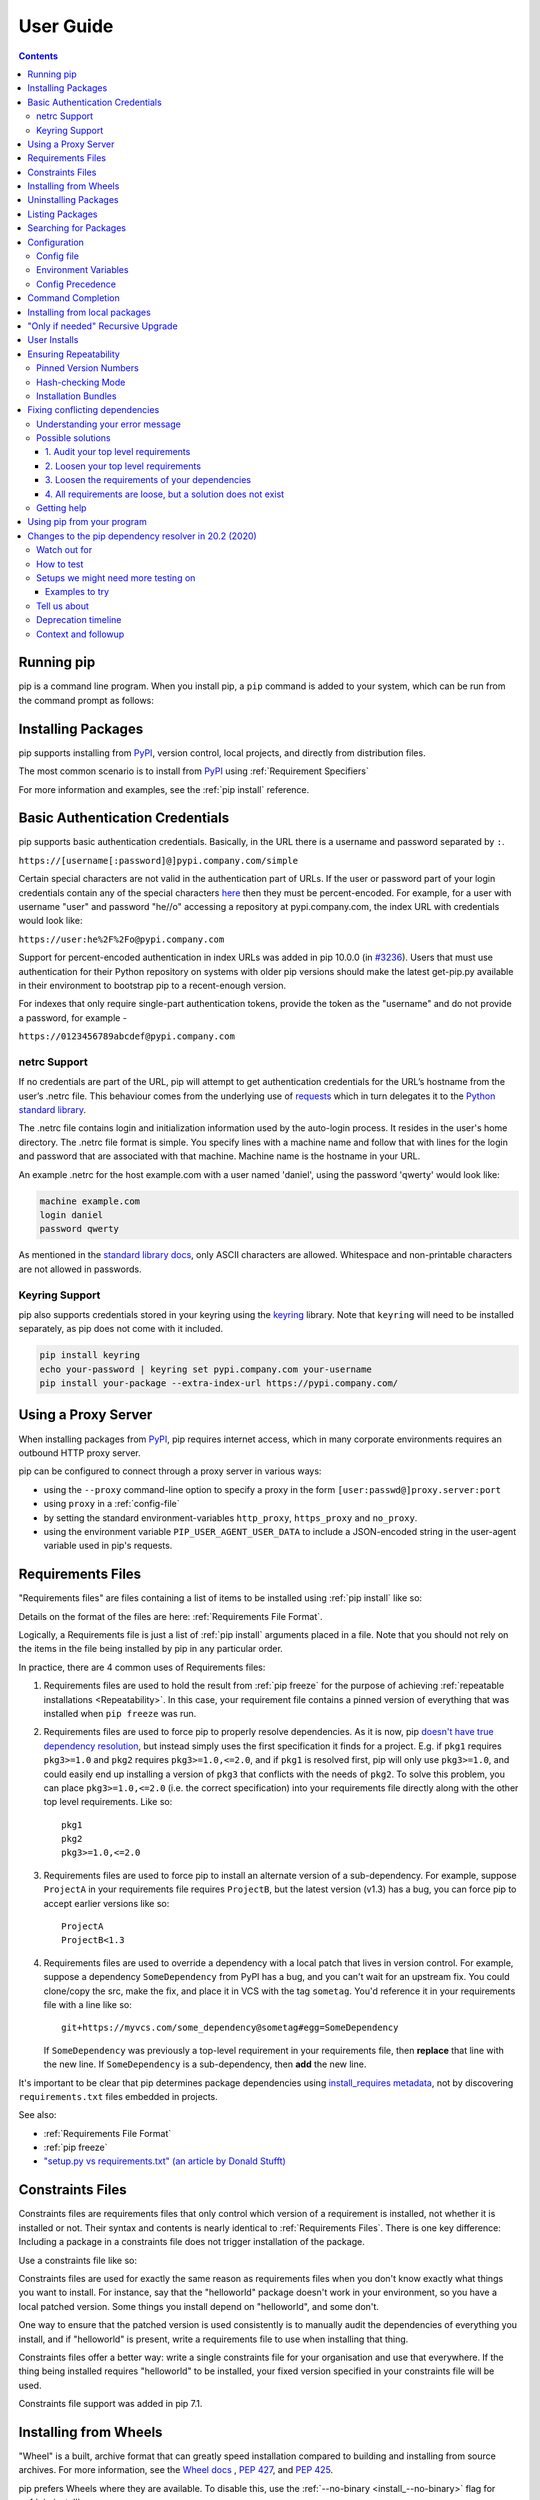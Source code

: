 ==========
User Guide
==========

.. contents::


Running pip
===========

pip is a command line program. When you install pip, a ``pip`` command is added
to your system, which can be run from the command prompt as follows:

.. tab:: Unix/macOS

   .. code-block:: shell

      python -m pip <pip arguments>

   ``python -m pip`` executes pip using the Python interpreter you
   specified as python. So ``/usr/bin/python3.7 -m pip`` means
   you are executing pip for your interpreter located at /usr/bin/python3.7.

.. tab:: Windows

   .. code-block:: shell

      py -m pip <pip arguments>

   ``py -m pip`` executes pip using the latest Python interpreter you
   have installed. For more details, read the `Python Windows launcher`_ docs.


Installing Packages
===================

pip supports installing from `PyPI`_, version control, local projects, and
directly from distribution files.


The most common scenario is to install from `PyPI`_ using :ref:`Requirement
Specifiers`

.. tab:: Unix/macOS

   .. code-block:: shell

      python -m pip install SomePackage            # latest version
      python -m pip install SomePackage==1.0.4     # specific version
      python -m pip install 'SomePackage>=1.0.4'     # minimum version

.. tab:: Windows

   .. code-block:: shell

      py -m pip install SomePackage            # latest version
      py -m pip install SomePackage==1.0.4     # specific version
      py -m pip install 'SomePackage>=1.0.4'     # minimum version

For more information and examples, see the :ref:`pip install` reference.

.. _PyPI: https://pypi.org/


Basic Authentication Credentials
================================

pip supports basic authentication credentials. Basically, in the URL there is
a username and password separated by ``:``.

``https://[username[:password]@]pypi.company.com/simple``

Certain special characters are not valid in the authentication part of URLs.
If the user or password part of your login credentials contain any of the
special characters
`here <https://en.wikipedia.org/wiki/Percent-encoding#Percent-encoding_reserved_characters>`_
then they must be percent-encoded. For example, for a
user with username "user" and password "he//o" accessing a repository at
pypi.company.com, the index URL with credentials would look like:

``https://user:he%2F%2Fo@pypi.company.com``

Support for percent-encoded authentication in index URLs was added in pip 10.0.0
(in `#3236 <https://github.com/pypa/pip/issues/3236>`_). Users that must use authentication
for their Python repository on systems with older pip versions should make the latest
get-pip.py available in their environment to bootstrap pip to a recent-enough version.

For indexes that only require single-part authentication tokens, provide the token
as the "username" and do not provide a password, for example -

``https://0123456789abcdef@pypi.company.com``


netrc Support
-------------

If no credentials are part of the URL, pip will attempt to get authentication credentials
for the URL’s hostname from the user’s .netrc file. This behaviour comes from the underlying
use of `requests`_ which in turn delegates it to the `Python standard library`_.

The .netrc file contains login and initialization information used by the auto-login process.
It resides in the user's home directory. The .netrc file format is simple. You specify lines
with a machine name and follow that with lines for the login and password that are
associated with that machine. Machine name is the hostname in your URL.

An example .netrc for the host example.com with a user named 'daniel', using the password
'qwerty' would look like:

.. code-block:: shell

   machine example.com
   login daniel
   password qwerty

As mentioned in the `standard library docs <https://docs.python.org/3/library/netrc.html>`_,
only ASCII characters are allowed. Whitespace and non-printable characters are not allowed in passwords.


Keyring Support
---------------

pip also supports credentials stored in your keyring using the `keyring`_
library. Note that ``keyring`` will need to be installed separately, as pip
does not come with it included.

.. code-block:: shell

   pip install keyring
   echo your-password | keyring set pypi.company.com your-username
   pip install your-package --extra-index-url https://pypi.company.com/

.. _keyring: https://pypi.org/project/keyring/


Using a Proxy Server
====================

When installing packages from `PyPI`_, pip requires internet access, which
in many corporate environments requires an outbound HTTP proxy server.

pip can be configured to connect through a proxy server in various ways:

* using the ``--proxy`` command-line option to specify a proxy in the form
  ``[user:passwd@]proxy.server:port``
* using ``proxy`` in a :ref:`config-file`
* by setting the standard environment-variables ``http_proxy``, ``https_proxy``
  and ``no_proxy``.
* using the environment variable ``PIP_USER_AGENT_USER_DATA`` to include
  a JSON-encoded string in the user-agent variable used in pip's requests.


.. _`Requirements Files`:


Requirements Files
==================

"Requirements files" are files containing a list of items to be
installed using :ref:`pip install` like so:

.. tab:: Unix/macOS

   .. code-block:: shell

      python -m pip install -r requirements.txt

.. tab:: Windows

   .. code-block:: shell

      py -m pip install -r requirements.txt

Details on the format of the files are here: :ref:`Requirements File Format`.

Logically, a Requirements file is just a list of :ref:`pip install` arguments
placed in a file. Note that you should not rely on the items in the file being
installed by pip in any particular order.

In practice, there are 4 common uses of Requirements files:

1. Requirements files are used to hold the result from :ref:`pip freeze` for the
   purpose of achieving :ref:`repeatable installations <Repeatability>`.  In
   this case, your requirement file contains a pinned version of everything that
   was installed when ``pip freeze`` was run.

   .. tab:: Unix/macOS

      .. code-block:: shell

         python -m pip freeze > requirements.txt
         python -m pip install -r requirements.txt

   .. tab:: Windows

      .. code-block:: shell

         py -m pip freeze > requirements.txt
         py -m pip install -r requirements.txt

2. Requirements files are used to force pip to properly resolve dependencies.
   As it is now, pip `doesn't have true dependency resolution
   <https://github.com/pypa/pip/issues/988>`_, but instead simply uses the first
   specification it finds for a project. E.g. if ``pkg1`` requires
   ``pkg3>=1.0`` and ``pkg2`` requires ``pkg3>=1.0,<=2.0``, and if ``pkg1`` is
   resolved first, pip will only use ``pkg3>=1.0``, and could easily end up
   installing a version of ``pkg3`` that conflicts with the needs of ``pkg2``.
   To solve this problem, you can place ``pkg3>=1.0,<=2.0`` (i.e. the correct
   specification) into your requirements file directly along with the other top
   level requirements. Like so::

     pkg1
     pkg2
     pkg3>=1.0,<=2.0

3. Requirements files are used to force pip to install an alternate version of a
   sub-dependency.  For example, suppose ``ProjectA`` in your requirements file
   requires ``ProjectB``, but the latest version (v1.3) has a bug, you can force
   pip to accept earlier versions like so::

     ProjectA
     ProjectB<1.3

4. Requirements files are used to override a dependency with a local patch that
   lives in version control.  For example, suppose a dependency
   ``SomeDependency`` from PyPI has a bug, and you can't wait for an upstream
   fix.
   You could clone/copy the src, make the fix, and place it in VCS with the tag
   ``sometag``.  You'd reference it in your requirements file with a line like
   so::

     git+https://myvcs.com/some_dependency@sometag#egg=SomeDependency

   If ``SomeDependency`` was previously a top-level requirement in your
   requirements file, then **replace** that line with the new line. If
   ``SomeDependency`` is a sub-dependency, then **add** the new line.


It's important to be clear that pip determines package dependencies using
`install_requires metadata
<https://setuptools.readthedocs.io/en/latest/setuptools.html#declaring-dependencies>`_,
not by discovering ``requirements.txt`` files embedded in projects.

See also:

* :ref:`Requirements File Format`
* :ref:`pip freeze`
* `"setup.py vs requirements.txt" (an article by Donald Stufft)
  <https://caremad.io/2013/07/setup-vs-requirement/>`_


.. _`Constraints Files`:


Constraints Files
=================

Constraints files are requirements files that only control which version of a
requirement is installed, not whether it is installed or not. Their syntax and
contents is nearly identical to :ref:`Requirements Files`. There is one key
difference: Including a package in a constraints file does not trigger
installation of the package.

Use a constraints file like so:

.. tab:: Unix/macOS

   .. code-block:: shell

      python -m pip install -c constraints.txt

.. tab:: Windows

   .. code-block:: shell

      py -m pip install -c constraints.txt

Constraints files are used for exactly the same reason as requirements files
when you don't know exactly what things you want to install. For instance, say
that the "helloworld" package doesn't work in your environment, so you have a
local patched version. Some things you install depend on "helloworld", and some
don't.

One way to ensure that the patched version is used consistently is to
manually audit the dependencies of everything you install, and if "helloworld"
is present, write a requirements file to use when installing that thing.

Constraints files offer a better way: write a single constraints file for your
organisation and use that everywhere. If the thing being installed requires
"helloworld" to be installed, your fixed version specified in your constraints
file will be used.

Constraints file support was added in pip 7.1.

.. _`Installing from Wheels`:


Installing from Wheels
======================

"Wheel" is a built, archive format that can greatly speed installation compared
to building and installing from source archives. For more information, see the
`Wheel docs <https://wheel.readthedocs.io>`_ , :pep:`427`, and :pep:`425`.

pip prefers Wheels where they are available. To disable this, use the
:ref:`--no-binary <install_--no-binary>` flag for :ref:`pip install`.

If no satisfactory wheels are found, pip will default to finding source
archives.


To install directly from a wheel archive:

.. tab:: Unix/macOS

   .. code-block:: shell

      python -m pip install SomePackage-1.0-py2.py3-none-any.whl

.. tab:: Windows

   .. code-block:: shell

      py -m pip install SomePackage-1.0-py2.py3-none-any.whl


For the cases where wheels are not available, pip offers :ref:`pip wheel` as a
convenience, to build wheels for all your requirements and dependencies.

:ref:`pip wheel` requires the `wheel package
<https://pypi.org/project/wheel/>`_ to be installed, which provides the
"bdist_wheel" setuptools extension that it uses.

To build wheels for your requirements and all their dependencies to a local
directory:

.. tab:: Unix/macOS

   .. code-block:: shell

      python -m pip install wheel
      python -m pip wheel --wheel-dir=/local/wheels -r requirements.txt

.. tab:: Windows

   .. code-block:: shell

      py -m pip install wheel
      py -m pip wheel --wheel-dir=/local/wheels -r requirements.txt

And *then* to install those requirements just using your local directory of
wheels (and not from PyPI):

.. tab:: Unix/macOS

   .. code-block:: shell

      python -m pip install --no-index --find-links=/local/wheels -r requirements.txt

.. tab:: Windows

   .. code-block:: shell

      py -m pip install --no-index --find-links=/local/wheels -r requirements.txt


Uninstalling Packages
=====================

pip is able to uninstall most packages like so:

.. tab:: Unix/macOS

   .. code-block:: shell

      python -m pip uninstall SomePackage

.. tab:: Windows

   .. code-block:: shell

      py -m pip uninstall SomePackage


pip also performs an automatic uninstall of an old version of a package
before upgrading to a newer version.

For more information and examples, see the :ref:`pip uninstall` reference.


Listing Packages
================

To list installed packages:

.. tab:: Unix/macOS

   .. code-block:: console

      $ python -m pip list
      docutils (0.9.1)
      Jinja2 (2.6)
      Pygments (1.5)
      Sphinx (1.1.2)

.. tab:: Windows

   .. code-block:: console

      C:\> py -m pip list
      docutils (0.9.1)
      Jinja2 (2.6)
      Pygments (1.5)
      Sphinx (1.1.2)


To list outdated packages, and show the latest version available:

.. tab:: Unix/macOS

   .. code-block:: console

      $ python -m pip list --outdated
      docutils (Current: 0.9.1 Latest: 0.10)
      Sphinx (Current: 1.1.2 Latest: 1.1.3)

.. tab:: Windows

   .. code-block:: console

      C:\> py -m pip list --outdated
      docutils (Current: 0.9.1 Latest: 0.10)
      Sphinx (Current: 1.1.2 Latest: 1.1.3)

To show details about an installed package:

.. tab:: Unix/macOS

   .. code-block:: console

      $ python -m pip show sphinx
      ---
      Name: Sphinx
      Version: 1.1.3
      Location: /my/env/lib/pythonx.x/site-packages
      Requires: Pygments, Jinja2, docutils

.. tab:: Windows

   .. code-block:: console

      C:\> py -m pip show sphinx
      ---
      Name: Sphinx
      Version: 1.1.3
      Location: /my/env/lib/pythonx.x/site-packages
      Requires: Pygments, Jinja2, docutils

For more information and examples, see the :ref:`pip list` and :ref:`pip show`
reference pages.


Searching for Packages
======================

pip can search `PyPI`_ for packages using the ``pip search``
command:

.. tab:: Unix/macOS

   .. code-block:: shell

      python -m pip search "query"

.. tab:: Windows

   .. code-block:: shell

      py -m pip search "query"

The query will be used to search the names and summaries of all
packages.

For more information and examples, see the :ref:`pip search` reference.

.. _`Configuration`:


Configuration
=============

.. _config-file:

Config file
-----------

pip allows you to set all command line option defaults in a standard ini
style config file.

The names and locations of the configuration files vary slightly across
platforms. You may have per-user, per-virtualenv or global (shared amongst
all users) configuration:

**Per-user**:

* On Unix the default configuration file is: :file:`$HOME/.config/pip/pip.conf`
  which respects the ``XDG_CONFIG_HOME`` environment variable.
* On macOS the configuration file is
  :file:`$HOME/Library/Application Support/pip/pip.conf`
  if directory ``$HOME/Library/Application Support/pip`` exists
  else :file:`$HOME/.config/pip/pip.conf`.
* On Windows the configuration file is :file:`%APPDATA%\\pip\\pip.ini`.

There are also a legacy per-user configuration file which is also respected,
these are located at:

* On Unix and macOS the configuration file is: :file:`$HOME/.pip/pip.conf`
* On Windows the configuration file is: :file:`%HOME%\\pip\\pip.ini`

You can set a custom path location for this config file using the environment
variable ``PIP_CONFIG_FILE``.

**Inside a virtualenv**:

* On Unix and macOS the file is :file:`$VIRTUAL_ENV/pip.conf`
* On Windows the file is: :file:`%VIRTUAL_ENV%\\pip.ini`

**Global**:

* On Unix the file may be located in :file:`/etc/pip.conf`. Alternatively
  it may be in a "pip" subdirectory of any of the paths set in the
  environment variable ``XDG_CONFIG_DIRS`` (if it exists), for example
  :file:`/etc/xdg/pip/pip.conf`.
* On macOS the file is: :file:`/Library/Application Support/pip/pip.conf`
* On Windows XP the file is:
  :file:`C:\\Documents and Settings\\All Users\\Application Data\\pip\\pip.ini`
* On Windows 7 and later the file is hidden, but writeable at
  :file:`C:\\ProgramData\\pip\\pip.ini`
* Global configuration is not supported on Windows Vista.

The global configuration file is shared by all Python installations.

If multiple configuration files are found by pip then they are combined in
the following order:

1. The global file is read
2. The per-user file is read
3. The virtualenv-specific file is read

Each file read overrides any values read from previous files, so if the
global timeout is specified in both the global file and the per-user file
then the latter value will be used.

The names of the settings are derived from the long command line option, e.g.
if you want to use a different package index (``--index-url``) and set the
HTTP timeout (``--default-timeout``) to 60 seconds your config file would
look like this:

.. code-block:: ini

    [global]
    timeout = 60
    index-url = https://download.zope.org/ppix

Each subcommand can be configured optionally in its own section so that every
global setting with the same name will be overridden; e.g. decreasing the
``timeout`` to ``10`` seconds when running the ``freeze``
(:ref:`pip freeze`) command and using
``60`` seconds for all other commands is possible with:

.. code-block:: ini

    [global]
    timeout = 60

    [freeze]
    timeout = 10


Boolean options like ``--ignore-installed`` or ``--no-dependencies`` can be
set like this:

.. code-block:: ini

    [install]
    ignore-installed = true
    no-dependencies = yes

To enable the boolean options ``--no-compile``, ``--no-warn-script-location``
and ``--no-cache-dir``, falsy values have to be used:

.. code-block:: ini

    [global]
    no-cache-dir = false

    [install]
    no-compile = no
    no-warn-script-location = false

For options which can be repeated like ``--verbose`` and ``--quiet``,
a non-negative integer can be used to represent the level to be specified:

.. code-block:: ini

    [global]
    quiet = 0
    verbose = 2

It is possible to append values to a section within a configuration file such as the pip.ini file.
This is applicable to appending options like ``--find-links`` or ``--trusted-host``,
which can be written on multiple lines:

.. code-block:: ini

    [global]
    find-links =
        http://download.example.com

    [install]
    find-links =
        http://mirror1.example.com
        http://mirror2.example.com

    trusted-host =
        http://mirror1.example.com
        http://mirror2.example.com

This enables users to add additional values in the order of entry for such command line arguments.


Environment Variables
---------------------

pip's command line options can be set with environment variables using the
format ``PIP_<UPPER_LONG_NAME>`` . Dashes (``-``) have to be replaced with
underscores (``_``).

For example, to set the default timeout:

.. tab:: Unix/macOS

   .. code-block:: shell

      export PIP_DEFAULT_TIMEOUT=60

.. tab:: Windows

   .. code-block:: shell

      set PIP_DEFAULT_TIMEOUT=60

This is the same as passing the option to pip directly:

.. tab:: Unix/macOS

   .. code-block:: shell

      python -m pip --default-timeout=60 [...]

.. tab:: Windows

   .. code-block:: shell

      py -m pip --default-timeout=60 [...]

For command line options which can be repeated, use a space to separate
multiple values. For example:

.. tab:: Unix/macOS

   .. code-block:: shell

      export PIP_FIND_LINKS="http://mirror1.example.com http://mirror2.example.com"

.. tab:: Windows

   .. code-block:: shell

      set PIP_FIND_LINKS="http://mirror1.example.com http://mirror2.example.com"

is the same as calling:

.. tab:: Unix/macOS

   .. code-block:: shell

      python -m pip install --find-links=http://mirror1.example.com --find-links=http://mirror2.example.com

.. tab:: Windows

   .. code-block:: shell

      py -m pip install --find-links=http://mirror1.example.com --find-links=http://mirror2.example.com

Options that do not take a value, but can be repeated (such as ``--verbose``)
can be specified using the number of repetitions, so::

    export PIP_VERBOSE=3

is the same as calling::

    pip install -vvv

.. note::

   Environment variables set to be empty string will not be treated as false.
   Please use ``no``, ``false`` or ``0`` instead.


.. _config-precedence:

Config Precedence
-----------------

Command line options have precedence over environment variables, which have
precedence over the config file.

Within the config file, command specific sections have precedence over the
global section.

Examples:

- ``--host=foo`` overrides ``PIP_HOST=foo``
- ``PIP_HOST=foo`` overrides a config file with ``[global] host = foo``
- A command specific section in the config file ``[<command>] host = bar``
  overrides the option with same name in the ``[global]`` config file section


Command Completion
==================

pip comes with support for command line completion in bash, zsh and fish.

To setup for bash::

    python -m pip completion --bash >> ~/.profile

To setup for zsh::

    python -m pip completion --zsh >> ~/.zprofile

To setup for fish::

    python -m pip completion --fish > ~/.config/fish/completions/pip.fish

To setup for powershell::

   python -m pip completion --posh | Out-File -Encoding default -Append $PROFILE

Alternatively, you can use the result of the ``completion`` command directly
with the eval function of your shell, e.g. by adding the following to your
startup file::

    eval "`pip completion --bash`"



.. _`Installing from local packages`:


Installing from local packages
==============================

In some cases, you may want to install from local packages only, with no traffic
to PyPI.

First, download the archives that fulfill your requirements:

.. tab:: Unix/macOS

   .. code-block:: shell

      python -m pip download --destination-directory DIR -r requirements.txt

.. tab:: Windows

   .. code-block:: shell

      py -m pip download --destination-directory DIR -r requirements.txt

Note that ``pip download`` will look in your wheel cache first, before
trying to download from PyPI.  If you've never installed your requirements
before, you won't have a wheel cache for those items.  In that case, if some of
your requirements don't come as wheels from PyPI, and you want wheels, then run
this instead:

.. tab:: Unix/macOS

   .. code-block:: shell

      python -m pip wheel --wheel-dir DIR -r requirements.txt

.. tab:: Windows

   .. code-block:: shell

      py -m pip wheel --wheel-dir DIR -r requirements.txt

Then, to install from local only, you'll be using :ref:`--find-links
<install_--find-links>` and :ref:`--no-index <install_--no-index>` like so:

.. tab:: Unix/macOS

   .. code-block:: shell

      python -m pip install --no-index --find-links=DIR -r requirements.txt

.. tab:: Windows

   .. code-block:: shell

      py -m pip install --no-index --find-links=DIR -r requirements.txt


"Only if needed" Recursive Upgrade
==================================

``pip install --upgrade`` now has a ``--upgrade-strategy`` option which
controls how pip handles upgrading of dependencies. There are 2 upgrade
strategies supported:

- ``eager``: upgrades all dependencies regardless of whether they still satisfy
  the new parent requirements
- ``only-if-needed``: upgrades a dependency only if it does not satisfy the new
  parent requirements

The default strategy is ``only-if-needed``. This was changed in pip 10.0 due to
the breaking nature of ``eager`` when upgrading conflicting dependencies.

As an historic note, an earlier "fix" for getting the ``only-if-needed``
behaviour was:

.. tab:: Unix/macOS

   .. code-block:: shell

      python -m pip install --upgrade --no-deps SomePackage
      python -m pip install SomePackage

.. tab:: Windows

   .. code-block:: shell

      py -m pip install --upgrade --no-deps SomePackage
      py -m pip install SomePackage


A proposal for an ``upgrade-all`` command is being considered as a safer
alternative to the behaviour of eager upgrading.


User Installs
=============

With Python 2.6 came the `"user scheme" for installation
<https://docs.python.org/3/install/index.html#alternate-installation-the-user-scheme>`_,
which means that all Python distributions support an alternative install
location that is specific to a user.  The default location for each OS is
explained in the python documentation for the `site.USER_BASE
<https://docs.python.org/3/library/site.html#site.USER_BASE>`_ variable.
This mode of installation can be turned on by specifying the :ref:`--user
<install_--user>` option to ``pip install``.

Moreover, the "user scheme" can be customized by setting the
``PYTHONUSERBASE`` environment variable, which updates the value of
``site.USER_BASE``.

To install "SomePackage" into an environment with site.USER_BASE customized to
'/myappenv', do the following:

.. tab:: Unix/macOS

   .. code-block:: shell

      export PYTHONUSERBASE=/myappenv
      python -m pip install --user SomePackage

.. tab:: Windows

   .. code-block:: shell

      set PYTHONUSERBASE=c:/myappenv
      py -m pip install --user SomePackage

``pip install --user`` follows four rules:

#. When globally installed packages are on the python path, and they *conflict*
   with the installation requirements, they are ignored, and *not*
   uninstalled.
#. When globally installed packages are on the python path, and they *satisfy*
   the installation requirements, pip does nothing, and reports that
   requirement is satisfied (similar to how global packages can satisfy
   requirements when installing packages in a ``--system-site-packages``
   virtualenv).
#. pip will not perform a ``--user`` install in a ``--no-site-packages``
   virtualenv (i.e. the default kind of virtualenv), due to the user site not
   being on the python path.  The installation would be pointless.
#. In a ``--system-site-packages`` virtualenv, pip will not install a package
   that conflicts with a package in the virtualenv site-packages.  The --user
   installation would lack sys.path precedence and be pointless.


To make the rules clearer, here are some examples:

From within a ``--no-site-packages`` virtualenv (i.e. the default kind):

.. tab:: Unix/macOS

   .. code-block:: console

      $ python -m pip install --user SomePackage
      Can not perform a '--user' install. User site-packages are not visible in this virtualenv.

.. tab:: Windows

   .. code-block:: console

      C:\> py -m pip install --user SomePackage
      Can not perform a '--user' install. User site-packages are not visible in this virtualenv.


From within a ``--system-site-packages`` virtualenv where ``SomePackage==0.3``
is already installed in the virtualenv:

.. tab:: Unix/macOS

   .. code-block:: console

      $ python -m pip install --user SomePackage==0.4
      Will not install to the user site because it will lack sys.path precedence

.. tab:: Windows

   .. code-block:: console

      C:\> py -m pip install --user SomePackage==0.4
      Will not install to the user site because it will lack sys.path precedence

From within a real python, where ``SomePackage`` is *not* installed globally:

.. tab:: Unix/macOS

   .. code-block:: console

      $ python -m pip install --user SomePackage
      [...]
      Successfully installed SomePackage

.. tab:: Windows

   .. code-block:: console

      C:\> py -m pip install --user SomePackage
      [...]
      Successfully installed SomePackage

From within a real python, where ``SomePackage`` *is* installed globally, but
is *not* the latest version:

.. tab:: Unix/macOS

   .. code-block:: console

      $ python -m pip install --user SomePackage
      [...]
      Requirement already satisfied (use --upgrade to upgrade)
      $ python -m pip install --user --upgrade SomePackage
      [...]
      Successfully installed SomePackage

.. tab:: Windows

   .. code-block:: console

      C:\> py -m pip install --user SomePackage
      [...]
      Requirement already satisfied (use --upgrade to upgrade)
      C:\> py -m pip install --user --upgrade SomePackage
      [...]
      Successfully installed SomePackage

From within a real python, where ``SomePackage`` *is* installed globally, and
is the latest version:

.. tab:: Unix/macOS

   .. code-block:: console

      $ python -m pip install --user SomePackage
      [...]
      Requirement already satisfied (use --upgrade to upgrade)
      $ python -m pip install --user --upgrade SomePackage
      [...]
      Requirement already up-to-date: SomePackage
      # force the install
      $ python -m pip install --user --ignore-installed SomePackage
      [...]
      Successfully installed SomePackage

.. tab:: Windows

   .. code-block:: console

      C:\> py -m pip install --user SomePackage
      [...]
      Requirement already satisfied (use --upgrade to upgrade)
      C:\> py -m pip install --user --upgrade SomePackage
      [...]
      Requirement already up-to-date: SomePackage
      # force the install
      C:\> py -m pip install --user --ignore-installed SomePackage
      [...]
      Successfully installed SomePackage

.. _`Repeatability`:


Ensuring Repeatability
======================

pip can achieve various levels of repeatability:

Pinned Version Numbers
----------------------

Pinning the versions of your dependencies in the requirements file
protects you from bugs or incompatibilities in newly released versions::

    SomePackage == 1.2.3
    DependencyOfSomePackage == 4.5.6

Using :ref:`pip freeze` to generate the requirements file will ensure that not
only the top-level dependencies are included but their sub-dependencies as
well, and so on. Perform the installation using :ref:`--no-deps
<install_--no-deps>` for an extra dose of insurance against installing
anything not explicitly listed.

This strategy is easy to implement and works across OSes and architectures.
However, it trusts PyPI and the certificate authority chain. It
also relies on indices and find-links locations not allowing
packages to change without a version increase. (PyPI does protect
against this.)

Hash-checking Mode
------------------

Beyond pinning version numbers, you can add hashes against which to verify
downloaded packages::

    FooProject == 1.2 --hash=sha256:2cf24dba5fb0a30e26e83b2ac5b9e29e1b161e5c1fa7425e73043362938b9824

This protects against a compromise of PyPI or the HTTPS
certificate chain. It also guards against a package changing
without its version number changing (on indexes that allow this).
This approach is a good fit for automated server deployments.

Hash-checking mode is a labor-saving alternative to running a private index
server containing approved packages: it removes the need to upload packages,
maintain ACLs, and keep an audit trail (which a VCS gives you on the
requirements file for free). It can also substitute for a vendor library,
providing easier upgrades and less VCS noise. It does not, of course,
provide the availability benefits of a private index or a vendor library.

For more, see
:ref:`pip install\'s discussion of hash-checking mode <hash-checking mode>`.

.. _`Installation Bundle`:

Installation Bundles
--------------------

Using :ref:`pip wheel`, you can bundle up all of a project's dependencies, with
any compilation done, into a single archive. This allows installation when
index servers are unavailable and avoids time-consuming recompilation. Create
an archive like this::

    $ tempdir=$(mktemp -d /tmp/wheelhouse-XXXXX)
    $ python -m pip wheel -r requirements.txt --wheel-dir=$tempdir
    $ cwd=`pwd`
    $ (cd "$tempdir"; tar -cjvf "$cwd/bundled.tar.bz2" *)

You can then install from the archive like this::

    $ tempdir=$(mktemp -d /tmp/wheelhouse-XXXXX)
    $ (cd $tempdir; tar -xvf /path/to/bundled.tar.bz2)
    $ python -m pip install --force-reinstall --ignore-installed --upgrade --no-index --no-deps $tempdir/*

Note that compiled packages are typically OS- and architecture-specific, so
these archives are not necessarily portable across macOShines.

Hash-checking mode can be used along with this method to ensure that future
archives are built with identical packages.

.. warning::

    Finally, beware of the ``setup_requires`` keyword arg in :file:`setup.py`.
    The (rare) packages that use it will cause those dependencies to be
    downloaded by setuptools directly, skipping pip's protections. If you need
    to use such a package, see :ref:`Controlling
    setup_requires<controlling-setup-requires>`.

Fixing conflicting dependencies
===============================

The purpose of this section of documentation is to provide practical suggestions to
pip users who encounter an error where pip cannot install their
specified packages due to conflicting dependencies (a
``ResolutionImpossible`` error).

This documentation is specific to the new resolver, which you can use
with the flag ``--use-feature=2020-resolver``.

Understanding your error message
--------------------------------

When you get a ``ResolutionImpossible`` error, you might see something
like this:

.. tab:: Unix/macOS

   .. code-block:: shell

      python -m pip install package_coffee==0.44.1 package_tea==4.3.0

.. tab:: Windows

   .. code-block:: shell

      py -m pip install package_coffee==0.44.1 package_tea==4.3.0

::

   Due to conflicting dependencies pip cannot install
   package_coffee and package_tea:
   - package_coffee depends on package_water<3.0.0,>=2.4.2
   - package_tea depends on package_water==2.3.1

In this example, pip cannot install the packages you have requested,
because they each depend on different versions of the same package
(``package_water``):

- ``package_coffee`` version ``0.44.1`` depends on a version of
  ``package_water`` that is less than ``3.0.0`` but greater than or equal to
  ``2.4.2``
- ``package_tea`` version ``4.3.0`` depends on version ``2.3.1`` of
  ``package_water``

Sometimes these messages are straightforward to read, because they use
commonly understood comparison operators to specify the required version
(e.g. ``<`` or ``>``).

However, Python packaging also supports some more complex ways for
specifying package versions (e.g. ``~=`` or ``*``):

+----------+---------------------------------+--------------------------------+
| Operator | Description                     | Example                        |
+==========+=================================+================================+
|  ``>``   | Any version greater than        | ``>3.1``: any version          |
|          | the specified version.          | greater than ``3.1``.          |
+----------+---------------------------------+--------------------------------+
|  ``<``   | Any version less than           | ``<3.1``: any version          |
|          | the specified version.          | less than ``3.1``.             |
+----------+---------------------------------+--------------------------------+
|  ``<=``  | Any version less than or        | ``<=3.1``: any version         |
|          | equal to the specified version. | less than or equal to ``3.1``. |
+----------+---------------------------------+--------------------------------+
|  ``>=``  | Any version greater than or     | ``>=3.1``:                     |
|          | equal to the specified version. | version ``3.1`` and greater.   |
+----------+---------------------------------+--------------------------------+
|  ``==``  | Exactly the specified version.  | ``==3.1``: only ``3.1``.       |
+----------+---------------------------------+--------------------------------+
|  ``!=``  | Any version not equal           | ``!=3.1``: any version         |
|          | to the specified version.       | other than ``3.1``.            |
+----------+---------------------------------+--------------------------------+
|  ``~=``  | Any compatible release.         | ``~=3.1``: version ``3.1``     |
|          | Compatible releases are         | or later, but not              |
|          | releases that are within the    | version ``4.0`` or later.      |
|          | same major or minor version,    | ``~=3.1.2``: version ``3.1.2`` |
|          | assuming the package author     | or later, but not              |
|          | is using semantic versioning.   | version ``3.2.0`` or later.    |
+----------+---------------------------------+--------------------------------+
|  ``*``   | Can be used at the end of       | ``==3.1.*``: any version       |
|          | a version number to represent   | that starts with ``3.1``.      |
|          | *all*,                          | Equivalent to ``~=3.1.0``.     |
+----------+---------------------------------+--------------------------------+

The detailed specification of supported comparison operators can be
found in :pep:`440`.

Possible solutions
------------------

The solution to your error will depend on your individual use case. Here
are some things to try:

1. Audit your top level requirements
^^^^^^^^^^^^^^^^^^^^^^^^^^^^^^^^^^^^

As a first step it is useful to audit your project and remove any
unnecessary or out of date requirements (e.g. from your ``setup.py`` or
``requirements.txt`` files). Removing these can significantly reduce the
complexity of your dependency tree, thereby reducing opportunities for
conflicts to occur.

2. Loosen your top level requirements
^^^^^^^^^^^^^^^^^^^^^^^^^^^^^^^^^^^^^

Sometimes the packages that you have asked pip to install are
incompatible because you have been too strict when you specified the
package version.

In our first example both ``package_coffee`` and ``package_tea`` have been
*pinned* to use specific versions
(``package_coffee==0.44.1b0 package_tea==4.3.0``).

To find a version of both ``package_coffee`` and ``package_tea`` that depend on
the same version of ``package_water``, you might consider:

-  Loosening the range of packages that you are prepared to install
   (e.g. ``pip install "package_coffee>0.44.*" "package_tea>4.0.0"``)
-  Asking pip to install *any* version of ``package_coffee`` and ``package_tea``
   by removing the version specifiers altogether (e.g.
   ``python -m pip install package_coffee package_tea``)

In the second case, pip will automatically find a version of both
``package_coffee`` and ``package_tea`` that depend on the same version of
``package_water``, installing:

-  ``package_coffee 0.46.0b0``, which depends on ``package_water 2.6.1``
-  ``package_tea 4.3.0`` which *also* depends on ``package_water 2.6.1``

If you want to prioritize one package over another, you can add version
specifiers to *only* the more important package:

.. tab:: Unix/macOS

   .. code-block:: shell

      python -m pip install package_coffee==0.44.1b0 package_tea

.. tab:: Windows

   .. code-block:: shell

      py -m pip install package_coffee==0.44.1b0 package_tea

This will result in:

- ``package_coffee 0.44.1b0``, which depends on ``package_water 2.6.1``
- ``package_tea 4.1.3`` which also depends on ``package_water 2.6.1``

Now that you have resolved the issue, you can repin the compatible
package versions as required.

3. Loosen the requirements of your dependencies
^^^^^^^^^^^^^^^^^^^^^^^^^^^^^^^^^^^^^^^^^^^^^^^

Assuming that you cannot resolve the conflict by loosening the version
of the package you require (as above), you can try to fix the issue on
your *dependency* by:

-  Requesting that the package maintainers loosen *their* dependencies
-  Forking the package and loosening the dependencies yourself

.. warning::

   If you choose to fork the package yourself, you are *opting out* of
   any support provided by the package maintainers. Proceed at your own risk!

4. All requirements are loose, but a solution does not exist
^^^^^^^^^^^^^^^^^^^^^^^^^^^^^^^^^^^^^^^^^^^^^^^^^^^^^^^^^^^^

Sometimes it's simply impossible to find a combination of package
versions that do not conflict. Welcome to `dependency hell`_.

In this situation, you could consider:

-  Using an alternative package, if that is acceptable for your project.
   See `Awesome Python`_ for similar packages.
-  Refactoring your project to reduce the number of dependencies (for
   example, by breaking up a monolithic code base into smaller pieces)

Getting help
------------

If none of the suggestions above work for you, we recommend that you ask
for help on:

-  `Python user Discourse`_
-  `Python user forums`_
-  `Python developers Slack channel`_
-  `Python IRC`_
-  `Stack Overflow`_

See `"How do I ask a good question?"`_ for tips on asking for help.

Unfortunately, **the pip team cannot provide support for individual
dependency conflict errors**. Please *only* open a ticket on the `pip
issue tracker`_ if you believe that your problem has exposed a bug in pip.

.. _dependency hell: https://en.wikipedia.org/wiki/Dependency_hell
.. _Awesome Python: https://python.libhunt.com/
.. _Python user Discourse: https://discuss.python.org/c/users/7
.. _Python user forums: https://www.python.org/community/forums/
.. _Python developers Slack channel: https://pythondev.slack.com/
.. _Python IRC: https://www.python.org/community/irc/
.. _Stack Overflow: https://stackoverflow.com/questions/tagged/python
.. _"How do I ask a good question?": https://stackoverflow.com/help/how-to-ask
.. _pip issue tracker: https://github.com/pypa/pip/issues

.. _`Using pip from your program`:

Using pip from your program
===========================

As noted previously, pip is a command line program. While it is implemented in
Python, and so is available from your Python code via ``import pip``, you must
not use pip's internal APIs in this way. There are a number of reasons for this:

#. The pip code assumes that is in sole control of the global state of the
   program.
   pip manages things like the logging system configuration, or the values of
   the standard IO streams, without considering the possibility that user code
   might be affected.

#. pip's code is *not* thread safe. If you were to run pip in a thread, there
   is no guarantee that either your code or pip's would work as you expect.

#. pip assumes that once it has finished its work, the process will terminate.
   It doesn't need to handle the possibility that other code will continue to
   run after that point, so (for example) calling pip twice in the same process
   is likely to have issues.

This does not mean that the pip developers are opposed in principle to the idea
that pip could be used as a library - it's just that this isn't how it was
written, and it would be a lot of work to redesign the internals for use as a
library, handling all of the above issues, and designing a usable, robust and
stable API that we could guarantee would remain available across multiple
releases of pip. And we simply don't currently have the resources to even
consider such a task.

What this means in practice is that everything inside of pip is considered an
implementation detail. Even the fact that the import name is ``pip`` is subject
to change without notice. While we do try not to break things as much as
possible, all the internal APIs can change at any time, for any reason. It also
means that we generally *won't* fix issues that are a result of using pip in an
unsupported way.

It should also be noted that installing packages into ``sys.path`` in a running
Python process is something that should only be done with care. The import
system caches certain data, and installing new packages while a program is
running may not always behave as expected. In practice, there is rarely an
issue, but it is something to be aware of.

Having said all of the above, it is worth covering the options available if you
decide that you do want to run pip from within your program. The most reliable
approach, and the one that is fully supported, is to run pip in a subprocess.
This is easily done using the standard ``subprocess`` module::

  subprocess.check_call([sys.executable, '-m', 'pip', 'install', 'my_package'])

If you want to process the output further, use one of the other APIs in the module.
We are using `freeze`_ here which outputs installed packages in requirements format.::

  reqs = subprocess.check_output([sys.executable, '-m', 'pip', 'freeze'])

If you don't want to use pip's command line functionality, but are rather
trying to implement code that works with Python packages, their metadata, or
PyPI, then you should consider other, supported, packages that offer this type
of ability. Some examples that you could consider include:

* ``packaging`` - Utilities to work with standard package metadata (versions,
  requirements, etc.)

* ``setuptools`` (specifically ``pkg_resources``) - Functions for querying what
  packages the user has installed on their system.

* ``distlib`` - Packaging and distribution utilities (including functions for
  interacting with PyPI).

.. _`Resolver changes 2020`:

Changes to the pip dependency resolver in 20.2 (2020)
=====================================================

pip 20.1 included an alpha version of the new resolver (hidden behind
an optional ``--unstable-feature=resolver`` flag). pip 20.2 removes
that flag, and includes a robust beta of the new resolver (hidden
behind an optional ``--use-feature=2020-resolver`` flag) that we
encourage you to test. We will continue to improve the pip dependency
resolver in response to testers' feedback. Please give us feedback
through the `resolver testing survey`_. This will help us prepare to
release pip 20.3, with the new resolver on by default, in October.

Watch out for
-------------

The big change in this release is to the pip dependency resolver
within pip.

Computers need to know the right order to install pieces of software
("to install ``x``, you need to install ``y`` first"). So, when Python
programmers share software as packages, they have to precisely describe
those installation prerequisites, and pip needs to navigate tricky
situations where it's getting conflicting instructions. This new
dependency resolver will make pip better at handling that tricky
logic, and make pip easier for you to use and troubleshoot.

The most significant changes to the resolver are:

* It will **reduce inconsistency**: it will *no longer install a
  combination of packages that is mutually inconsistent*. In older
  versions of pip, it is possible for pip to install a package which
  does not satisfy the declared requirements of another installed
  package. For example, in pip 20.0, ``pip install "six<1.12"
  "virtualenv==20.0.2"`` does the wrong thing, “successfully” installing
  ``six==1.11``, even though ``virtualenv==20.0.2`` requires
  ``six>=1.12.0,<2`` (`defined here
  <https://github.com/pypa/virtualenv/blob/20.0.2/setup.cfg#L42-L50>`__).
  The new resolver, instead, outright rejects installing anything if it
  gets that input.

* It will be **stricter** - if you ask pip to install two packages with
  incompatible requirements, it will refuse (rather than installing a
  broken combination, like it did in previous versions).

So, if you have been using workarounds to force pip to deal with
incompatible or inconsistent requirements combinations, now's a good
time to fix the underlying problem in the packages, because pip will
be stricter from here on out.

This also means that, when you run a ``pip install`` command, pip only
considers the packages you are installing in that command, and may
break already-installed packages. It will not guarantee that your
environment will be consistent all the time. If you ``pip install x``
and then ``pip install y``, it's possible that the version of ``y``
you get will be different than it would be if you had run ``pip
install x y`` in a single command. We would like your thoughts on what
pip's behavior should be; please answer `our survey on upgrades that
create conflicts`_.

We are also changing our support for :ref:`Constraints Files`:

* Unnamed requirements are not allowed as constraints (see :issue:`6628` and :issue:`8210`)
* Links are not allowed as constraints (see :issue:`8253`)
* Constraints cannot have extras (see :issue:`6628`)


How to test
-----------

1. **Install pip 20.2** with ``python -m pip install --upgrade pip``.

2. **Validate your current environment** by running ``pip check``. This
   will report if you have any inconsistencies in your set of installed
   packages. Having a clean installation will make it much less likely
   that you will hit issues when the new resolver is released (and may
   address hidden problems in your current environment!). If you run
   ``pip check`` and run into stuff you can’t figure out, please `ask
   for help in our issue tracker or chat <https://pip.pypa.io/>`__.

3. **Test the new version of pip** (see below). To test the new
   resolver, use the ``--use-feature=2020-resolver`` flag, as in:

   ``pip install example --use-feature=2020-resolver``

   The more feedback we can get, the more we can make sure that the
   final release is solid. (Only try the new resolver **in a
   non-production environment**, though - it isn't ready for you to
   rely on in production!)

   While we have tried to make sure that pip’s test suite covers as
   many cases as we can, we are very aware that there are people using
   pip with many different workflows and build processes, and we will
   not be able to cover all of those without your help.

   -  If you use pip to install your software, try out the new resolver
      and let us know if it works for you with ``pip install``. Try:

      - installing several packages simultaneously
      - re-creating an environment using a ``requirements.txt`` file
      - using ``pip install --force-reinstall`` to check whether
        it does what you think it should
      - using constraints files

   -  If you have a build pipeline that depends on pip installing your
      dependencies for you, check that the new resolver does what you
      need.

   -  If you'd like pip to default to using the new resolver, run ``pip
      config set global.use-feature 2020-resolver`` (for more on that
      and the alternate ``PIP_USE_FEATURE`` environment variable
      option, see `issue 8661`_).

   -  Run your project’s CI (test suite, build process, etc.) using the
      new resolver, and let us know of any issues.
   -  If you have encountered resolver issues with pip in the past,
      check whether the new resolver fixes them. Also, let us know if
      the new resolver has issues with any workarounds you put in to
      address the current resolver’s limitations. We’ll need to ensure
      that people can transition off such workarounds smoothly.
   -  If you develop or support a tool that wraps pip or uses it to
      deliver part of your functionality, please test your integration
      with pip 20.2.

4. **Please report bugs** through the `resolver testing survey`_.

Setups we might need more testing on
------------------------------------

*    Windows, including Windows Subsystem for Linux (WSL)

*    Macintosh

*    Debian, Fedora, Red Hat, CentOS, Mint, Arch, Raspbian, Gentoo

*    non-Latin localized filesystems and OSes, such as Japanese, Chinese, and Korean, and right-to-left such as Hebrew, Urdu, and Arabic

*    Multi-user installations

*    Requirements files with 100+ packages

*    An installation workflow that involves multiple requirements files

*    Requirements files that include hashes (:ref:`hash-checking mode`)
     or pinned dependencies (perhaps as output from ``pip-compile`` within
     ``pip-tools``)

*    Using :ref:`Constraints Files`

*    Continuous integration/continuous deployment setups

*    Installing from any kind of version control systems (i.e., Git, Subversion, Mercurial, or CVS), per :ref:`VCS Support`

*    Installing from source code held in local directories

*    Using the most recent versions of Python 3.6, 3.7, 3.8, and 3.9

*    PyPy

*    Customized terminals (where you have modified how error messages and standard output display)

Examples to try
^^^^^^^^^^^^^^^

Install:

* `tensorflow`_
* ``hacking``
* ``pycodestyle``
* ``pandas``
* ``tablib``
* ``elasticsearch`` and ``requests`` together
* ``six`` and ``cherrypy`` together
* ``pip install flake8-import-order==0.17.1 flake8==3.5.0 --use-feature=2020-resolver``
* ``pip install tornado==5.0 sprockets.http==1.5.0 --use-feature=2020-resolver``

Try:

* ``pip install``
* ``pip uninstall``
* ``pip check``
* ``pip cache``


Tell us about
-------------

Specific things we'd love to get feedback on:

*    Cases where the new resolver produces the wrong result,
     obviously. We hope there won't be too many of these, but we'd like
     to trap such bugs now.

*    Cases where the resolver produced an error when you believe it
     should have been able to work out what to do.

*    Cases where the resolver gives an error because there's a problem
     with your requirements, but you need better information to work out
     what's wrong.

*    If you have workarounds to address issues with the current resolver,
     does the new resolver let you remove those workarounds? Tell us!

Please let us know through the `resolver testing survey`_.

Deprecation timeline
--------------------

We plan for the resolver changeover to proceed as follows, using
:ref:`Feature Flags` and following our :ref:`Release Cadence`:

*    pip 20.2: a beta of the new resolver is available, opt-in, using
     the flag ``--use-feature=2020-resolver``. pip defaults to
     legacy behavior.

*    pip 20.3: pip defaults to the new resolver, but a user can opt-out
     and choose the old resolver behavior, using the flag
     ``--use-deprecated=legacy-resolver``.

*    pip 21.0: pip uses new resolver, and the old resolver is no longer
     available.

Since this work will not change user-visible behavior described in the
pip documentation, this change is not covered by the :ref:`Deprecation
Policy`.

Context and followup
--------------------

As discussed in `our announcement on the PSF blog`_, the pip team are
in the process of developing a new "dependency resolver" (the part of
pip that works out what to install based on your requirements).

We're tracking our rollout in :issue:`6536` and you can watch for
announcements on the `low-traffic packaging announcements list`_ and
`the official Python blog`_.

.. _freeze: https://pip.pypa.io/en/latest/reference/pip_freeze/
.. _resolver testing survey: https://tools.simplysecure.org/survey/index.php?r=survey/index&sid=989272&lang=en
.. _issue 8661: https://github.com/pypa/pip/issues/8661
.. _our announcement on the PSF blog: http://pyfound.blogspot.com/2020/03/new-pip-resolver-to-roll-out-this-year.html
.. _tensorflow: https://pypi.org/project/tensorflow/
.. _low-traffic packaging announcements list: https://mail.python.org/mailman3/lists/pypi-announce.python.org/
.. _our survey on upgrades that create conflicts: https://docs.google.com/forms/d/e/1FAIpQLSeBkbhuIlSofXqCyhi3kGkLmtrpPOEBwr6iJA6SzHdxWKfqdA/viewform
.. _the official Python blog: https://blog.python.org/
.. _requests: https://requests.readthedocs.io/en/master/user/authentication/#netrc-authentication
.. _Python standard library: https://docs.python.org/3/library/netrc.html
.. _Python Windows launcher: https://docs.python.org/3/using/windows.html#launcher
